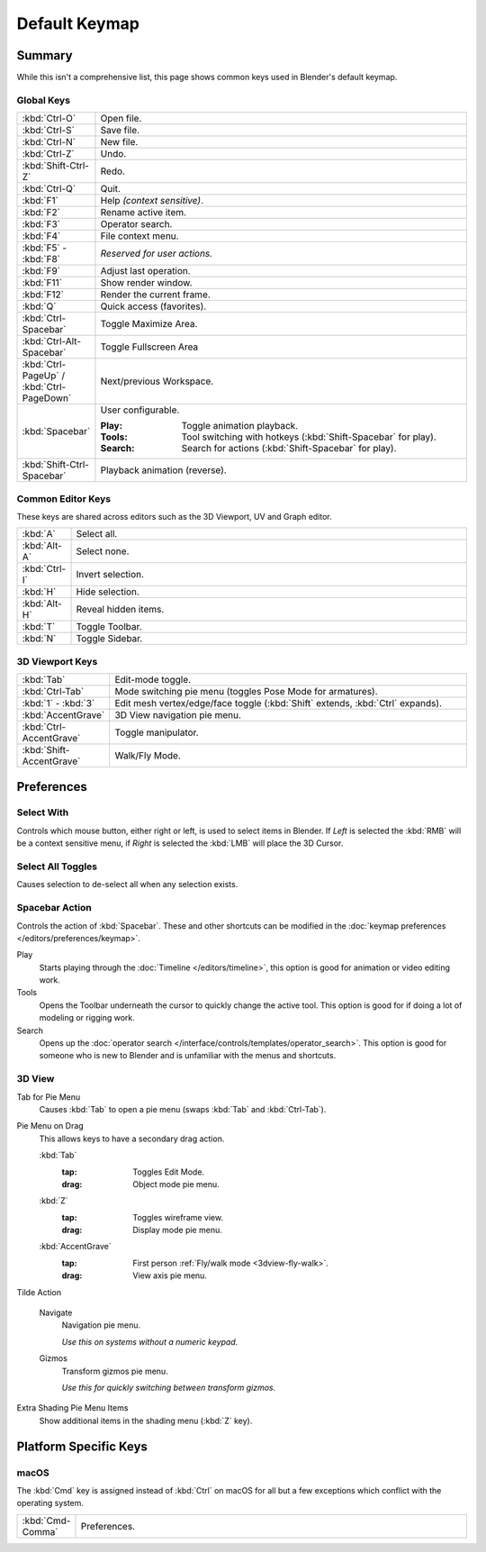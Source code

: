 
**************
Default Keymap
**************

Summary
=======

While this isn't a comprehensive list,
this page shows common keys used in Blender's default keymap.

.. Even though this is not intended to be comprehensive,
   it could be expanded.


Global Keys
-----------

.. list-table::
   :widths: 10 90

   * - :kbd:`Ctrl-O`
     - Open file.
   * - :kbd:`Ctrl-S`
     - Save file.
   * - :kbd:`Ctrl-N`
     - New file.
   * - :kbd:`Ctrl-Z`
     - Undo.
   * - :kbd:`Shift-Ctrl-Z`
     - Redo.
   * - :kbd:`Ctrl-Q`
     - Quit.
   * - :kbd:`F1`
     - Help *(context sensitive)*.
   * - :kbd:`F2`
     - Rename active item.
   * - :kbd:`F3`
     - Operator search.
   * - :kbd:`F4`
     - File context menu.
   * - :kbd:`F5` - :kbd:`F8`
     - *Reserved for user actions.*
   * - :kbd:`F9`
     - Adjust last operation.
   * - :kbd:`F11`
     - Show render window.
   * - :kbd:`F12`
     - Render the current frame.
   * - :kbd:`Q`
     - Quick access (favorites).
   * - :kbd:`Ctrl-Spacebar`
     - Toggle Maximize Area.
   * - :kbd:`Ctrl-Alt-Spacebar`
     - Toggle Fullscreen Area
   * - :kbd:`Ctrl-PageUp` / :kbd:`Ctrl-PageDown`
     - Next/previous Workspace.
   * - :kbd:`Spacebar`
     - User configurable.

       :Play: Toggle animation playback.
       :Tools: Tool switching with hotkeys (:kbd:`Shift-Spacebar` for play).
       :Search: Search for actions (:kbd:`Shift-Spacebar` for play).
   * - :kbd:`Shift-Ctrl-Spacebar`
     - Playback animation (reverse).


Common Editor Keys
------------------

These keys are shared across editors such as the 3D Viewport, UV and Graph editor.

.. list-table::
   :widths: 10 90

   * - :kbd:`A`
     - Select all.
   * - :kbd:`Alt-A`
     - Select none.
   * - :kbd:`Ctrl-I`
     - Invert selection.
   * - :kbd:`H`
     - Hide selection.
   * - :kbd:`Alt-H`
     - Reveal hidden items.
   * - :kbd:`T`
     - Toggle Toolbar.
   * - :kbd:`N`
     - Toggle Sidebar.


3D Viewport Keys
----------------

.. list-table::
   :widths: 10 90

   * - :kbd:`Tab`
     - Edit-mode toggle.
   * - :kbd:`Ctrl-Tab`
     - Mode switching pie menu (toggles Pose Mode for armatures).
   * - :kbd:`1` - :kbd:`3`
     - Edit mesh vertex/edge/face toggle (:kbd:`Shift` extends, :kbd:`Ctrl` expands).
   * - :kbd:`AccentGrave`
     - 3D View navigation pie menu.
   * - :kbd:`Ctrl-AccentGrave`
     - Toggle manipulator.
   * - :kbd:`Shift-AccentGrave`
     - Walk/Fly Mode.


.. _keymap-blender_default-prefs:

Preferences
===========


.. _keymap-blender_default-prefs-select_with:

Select With
-----------

Controls which mouse button, either right or left, is used to select items in Blender.
If *Left* is selected the :kbd:`RMB` will be a context sensitive menu,
if *Right* is selected the :kbd:`LMB` will place the 3D Cursor.


Select All Toggles
------------------

Causes selection to de-select all when any selection exists.


.. _keymap-blender_default-spacebar_action:

Spacebar Action
---------------

Controls the action of :kbd:`Spacebar`.
These and other shortcuts can be modified in the :doc:`keymap preferences </editors/preferences/keymap>`.

Play
   Starts playing through the :doc:`Timeline </editors/timeline>`,
   this option is good for animation or video editing work.
Tools
   Opens the Toolbar underneath the cursor to quickly change the active tool.
   This option is good for if doing a lot of modeling or rigging work.
Search
   Opens up the :doc:`operator search </interface/controls/templates/operator_search>`.
   This option is good for someone who is new to Blender and is unfamiliar with the menus and shortcuts.



3D View
-------

.. _keymap-pref-py_menu_on_drag:

Tab for Pie Menu
   Causes :kbd:`Tab` to open a pie menu (swaps :kbd:`Tab` and :kbd:`Ctrl-Tab`).
Pie Menu on Drag
   This allows keys to have a secondary drag action.

   :kbd:`Tab`
      :tap: Toggles Edit Mode.
      :drag: Object mode pie menu.
   :kbd:`Z`
      :tap: Toggles wireframe view.
      :drag: Display mode pie menu.
   :kbd:`AccentGrave`
      :tap: First person :ref:`Fly/walk mode <3dview-fly-walk>`.
      :drag: View axis pie menu.

Tilde Action

   Navigate
      Navigation pie menu.

      *Use this on systems without a numeric keypad.*
   Gizmos
      Transform gizmos pie menu.

      *Use this for quickly switching between transform gizmos.*

Extra Shading Pie Menu Items
   Show additional items in the shading menu (:kbd:`Z` key).


Platform Specific Keys
======================

macOS
-----

The :kbd:`Cmd` key is assigned instead of :kbd:`Ctrl` on macOS
for all but a few exceptions which conflict with the operating system.

.. list-table::
   :widths: 10 90

   * - :kbd:`Cmd-Comma`
     - Preferences.
